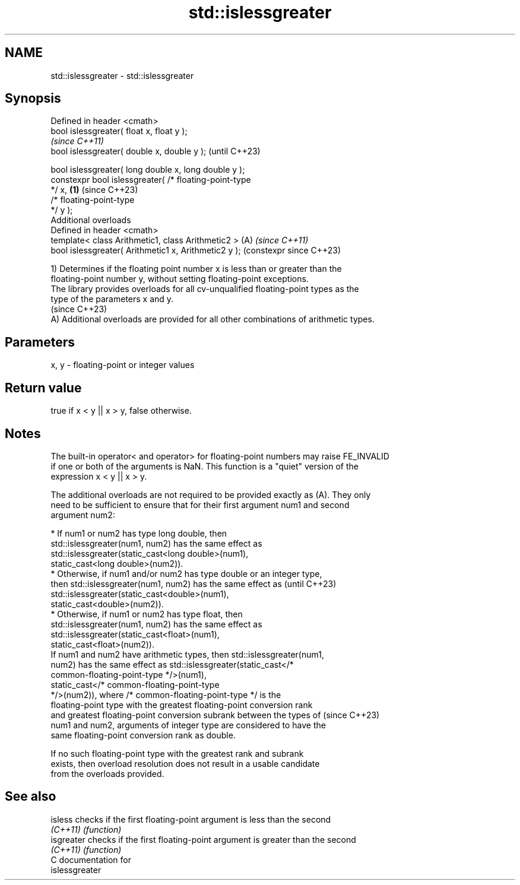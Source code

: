 .TH std::islessgreater 3 "2024.06.10" "http://cppreference.com" "C++ Standard Libary"
.SH NAME
std::islessgreater \- std::islessgreater

.SH Synopsis
   Defined in header <cmath>
   bool islessgreater( float x, float y );
                                                                \fI(since C++11)\fP
   bool islessgreater( double x, double y );                    (until C++23)

   bool islessgreater( long double x, long double y );
   constexpr bool islessgreater( /* floating-point-type
   */ x,                                                \fB(1)\fP     (since C++23)
                                 /* floating-point-type
   */ y );
   Additional overloads
   Defined in header <cmath>
   template< class Arithmetic1, class Arithmetic2 >         (A) \fI(since C++11)\fP
   bool islessgreater( Arithmetic1 x, Arithmetic2 y );          (constexpr since C++23)

   1) Determines if the floating point number x is less than or greater than the
   floating-point number y, without setting floating-point exceptions.
   The library provides overloads for all cv-unqualified floating-point types as the
   type of the parameters x and y.
   (since C++23)
   A) Additional overloads are provided for all other combinations of arithmetic types.

.SH Parameters

   x, y - floating-point or integer values

.SH Return value

   true if x < y || x > y, false otherwise.

.SH Notes

   The built-in operator< and operator> for floating-point numbers may raise FE_INVALID
   if one or both of the arguments is NaN. This function is a "quiet" version of the
   expression x < y || x > y.

   The additional overloads are not required to be provided exactly as (A). They only
   need to be sufficient to ensure that for their first argument num1 and second
   argument num2:

     * If num1 or num2 has type long double, then
       std::islessgreater(num1, num2) has the same effect as
       std::islessgreater(static_cast<long double>(num1),
                          static_cast<long double>(num2)).
     * Otherwise, if num1 and/or num2 has type double or an integer type,
       then std::islessgreater(num1, num2) has the same effect as         (until C++23)
       std::islessgreater(static_cast<double>(num1),
                          static_cast<double>(num2)).
     * Otherwise, if num1 or num2 has type float, then
       std::islessgreater(num1, num2) has the same effect as
       std::islessgreater(static_cast<float>(num1),
                          static_cast<float>(num2)).
   If num1 and num2 have arithmetic types, then std::islessgreater(num1,
   num2) has the same effect as std::islessgreater(static_cast</*
   common-floating-point-type */>(num1),
                      static_cast</* common-floating-point-type
   */>(num2)), where /* common-floating-point-type */ is the
   floating-point type with the greatest floating-point conversion rank
   and greatest floating-point conversion subrank between the types of    (since C++23)
   num1 and num2, arguments of integer type are considered to have the
   same floating-point conversion rank as double.

   If no such floating-point type with the greatest rank and subrank
   exists, then overload resolution does not result in a usable candidate
   from the overloads provided.

.SH See also

   isless    checks if the first floating-point argument is less than the second
   \fI(C++11)\fP   \fI(function)\fP
   isgreater checks if the first floating-point argument is greater than the second
   \fI(C++11)\fP   \fI(function)\fP
   C documentation for
   islessgreater
